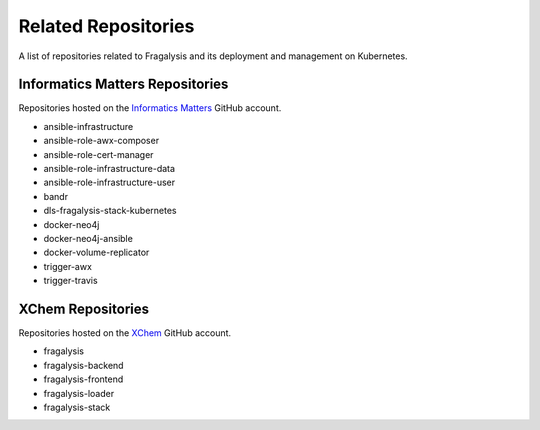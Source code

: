 ####################
Related Repositories
####################

A list of repositories related to Fragalysis and its deployment and management
on Kubernetes.

********************************
Informatics Matters Repositories
********************************

Repositories hosted on the `Informatics Matters <https://github.com/InformaticsMatters/>`_
GitHub account.

*   ansible-infrastructure
*   ansible-role-awx-composer
*   ansible-role-cert-manager
*   ansible-role-infrastructure-data
*   ansible-role-infrastructure-user
*   bandr
*   dls-fragalysis-stack-kubernetes
*   docker-neo4j
*   docker-neo4j-ansible
*   docker-volume-replicator
*   trigger-awx
*   trigger-travis

******************
XChem Repositories
******************

Repositories hosted on the `XChem <https://github/xchem/>`_
GitHub account.

*   fragalysis
*   fragalysis-backend
*   fragalysis-frontend
*   fragalysis-loader
*   fragalysis-stack
